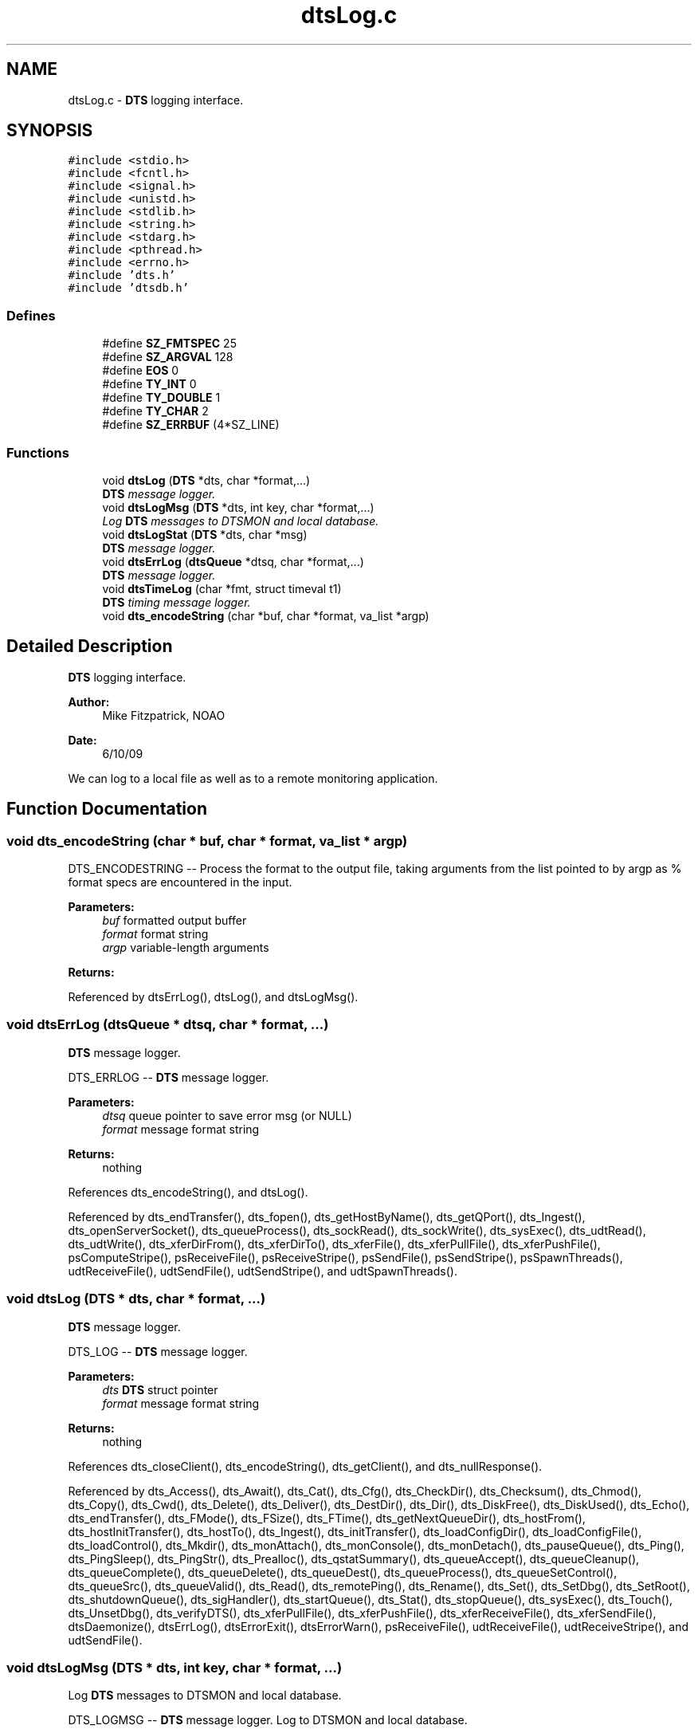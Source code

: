 .TH "dtsLog.c" 3 "11 Apr 2014" "Version v1.0" "DTS" \" -*- nroff -*-
.ad l
.nh
.SH NAME
dtsLog.c \- \fBDTS\fP logging interface.  

.PP
.SH SYNOPSIS
.br
.PP
\fC#include <stdio.h>\fP
.br
\fC#include <fcntl.h>\fP
.br
\fC#include <signal.h>\fP
.br
\fC#include <unistd.h>\fP
.br
\fC#include <stdlib.h>\fP
.br
\fC#include <string.h>\fP
.br
\fC#include <stdarg.h>\fP
.br
\fC#include <pthread.h>\fP
.br
\fC#include <errno.h>\fP
.br
\fC#include 'dts.h'\fP
.br
\fC#include 'dtsdb.h'\fP
.br

.SS "Defines"

.in +1c
.ti -1c
.RI "#define \fBSZ_FMTSPEC\fP   25"
.br
.ti -1c
.RI "#define \fBSZ_ARGVAL\fP   128"
.br
.ti -1c
.RI "#define \fBEOS\fP   0"
.br
.ti -1c
.RI "#define \fBTY_INT\fP   0"
.br
.ti -1c
.RI "#define \fBTY_DOUBLE\fP   1"
.br
.ti -1c
.RI "#define \fBTY_CHAR\fP   2"
.br
.ti -1c
.RI "#define \fBSZ_ERRBUF\fP   (4*SZ_LINE)"
.br
.in -1c
.SS "Functions"

.in +1c
.ti -1c
.RI "void \fBdtsLog\fP (\fBDTS\fP *dts, char *format,...)"
.br
.RI "\fI\fBDTS\fP message logger. \fP"
.ti -1c
.RI "void \fBdtsLogMsg\fP (\fBDTS\fP *dts, int key, char *format,...)"
.br
.RI "\fILog \fBDTS\fP messages to DTSMON and local database. \fP"
.ti -1c
.RI "void \fBdtsLogStat\fP (\fBDTS\fP *dts, char *msg)"
.br
.RI "\fI\fBDTS\fP message logger. \fP"
.ti -1c
.RI "void \fBdtsErrLog\fP (\fBdtsQueue\fP *dtsq, char *format,...)"
.br
.RI "\fI\fBDTS\fP message logger. \fP"
.ti -1c
.RI "void \fBdtsTimeLog\fP (char *fmt, struct timeval t1)"
.br
.RI "\fI\fBDTS\fP timing message logger. \fP"
.ti -1c
.RI "void \fBdts_encodeString\fP (char *buf, char *format, va_list *argp)"
.br
.in -1c
.SH "Detailed Description"
.PP 
\fBDTS\fP logging interface. 

\fBAuthor:\fP
.RS 4
Mike Fitzpatrick, NOAO 
.RE
.PP
\fBDate:\fP
.RS 4
6/10/09
.RE
.PP
We can log to a local file as well as to a remote monitoring application. 
.SH "Function Documentation"
.PP 
.SS "void dts_encodeString (char * buf, char * format, va_list * argp)"
.PP
DTS_ENCODESTRING -- Process the format to the output file, taking arguments from the list pointed to by argp as % format specs are encountered in the input.
.PP
\fBParameters:\fP
.RS 4
\fIbuf\fP formatted output buffer 
.br
\fIformat\fP format string 
.br
\fIargp\fP variable-length arguments 
.RE
.PP
\fBReturns:\fP
.RS 4
.RE
.PP

.PP
Referenced by dtsErrLog(), dtsLog(), and dtsLogMsg().
.SS "void dtsErrLog (\fBdtsQueue\fP * dtsq, char * format,  ...)"
.PP
\fBDTS\fP message logger. 
.PP
DTS_ERRLOG -- \fBDTS\fP message logger.
.PP
\fBParameters:\fP
.RS 4
\fIdtsq\fP queue pointer to save error msg (or NULL) 
.br
\fIformat\fP message format string 
.RE
.PP
\fBReturns:\fP
.RS 4
nothing 
.RE
.PP

.PP
References dts_encodeString(), and dtsLog().
.PP
Referenced by dts_endTransfer(), dts_fopen(), dts_getHostByName(), dts_getQPort(), dts_Ingest(), dts_openServerSocket(), dts_queueProcess(), dts_sockRead(), dts_sockWrite(), dts_sysExec(), dts_udtRead(), dts_udtWrite(), dts_xferDirFrom(), dts_xferDirTo(), dts_xferFile(), dts_xferPullFile(), dts_xferPushFile(), psComputeStripe(), psReceiveFile(), psReceiveStripe(), psSendFile(), psSendStripe(), psSpawnThreads(), udtReceiveFile(), udtSendFile(), udtSendStripe(), and udtSpawnThreads().
.SS "void dtsLog (\fBDTS\fP * dts, char * format,  ...)"
.PP
\fBDTS\fP message logger. 
.PP
DTS_LOG -- \fBDTS\fP message logger.
.PP
\fBParameters:\fP
.RS 4
\fIdts\fP \fBDTS\fP struct pointer 
.br
\fIformat\fP message format string 
.RE
.PP
\fBReturns:\fP
.RS 4
nothing 
.RE
.PP

.PP
References dts_closeClient(), dts_encodeString(), dts_getClient(), and dts_nullResponse().
.PP
Referenced by dts_Access(), dts_Await(), dts_Cat(), dts_Cfg(), dts_CheckDir(), dts_Checksum(), dts_Chmod(), dts_Copy(), dts_Cwd(), dts_Delete(), dts_Deliver(), dts_DestDir(), dts_Dir(), dts_DiskFree(), dts_DiskUsed(), dts_Echo(), dts_endTransfer(), dts_FMode(), dts_FSize(), dts_FTime(), dts_getNextQueueDir(), dts_hostFrom(), dts_hostInitTransfer(), dts_hostTo(), dts_Ingest(), dts_initTransfer(), dts_loadConfigDir(), dts_loadConfigFile(), dts_loadControl(), dts_Mkdir(), dts_monAttach(), dts_monConsole(), dts_monDetach(), dts_pauseQueue(), dts_Ping(), dts_PingSleep(), dts_PingStr(), dts_Prealloc(), dts_qstatSummary(), dts_queueAccept(), dts_queueCleanup(), dts_queueComplete(), dts_queueDelete(), dts_queueDest(), dts_queueProcess(), dts_queueSetControl(), dts_queueSrc(), dts_queueValid(), dts_Read(), dts_remotePing(), dts_Rename(), dts_Set(), dts_SetDbg(), dts_SetRoot(), dts_shutdownQueue(), dts_sigHandler(), dts_startQueue(), dts_Stat(), dts_stopQueue(), dts_sysExec(), dts_Touch(), dts_UnsetDbg(), dts_verifyDTS(), dts_xferPullFile(), dts_xferPushFile(), dts_xferReceiveFile(), dts_xferSendFile(), dtsDaemonize(), dtsErrLog(), dtsErrorExit(), dtsErrorWarn(), psReceiveFile(), udtReceiveFile(), udtReceiveStripe(), and udtSendFile().
.SS "void dtsLogMsg (\fBDTS\fP * dts, int key, char * format,  ...)"
.PP
Log \fBDTS\fP messages to DTSMON and local database. 
.PP
DTS_LOGMSG -- \fBDTS\fP message logger. Log to DTSMON and local database.
.PP
\fBParameters:\fP
.RS 4
\fIdts\fP \fBDTS\fP struct pointer 
.br
\fIkey\fP DB record key 
.br
\fIformat\fP message format string 
.RE
.PP
\fBReturns:\fP
.RS 4
nothing 
.RE
.PP

.PP
References dts_closeClient(), dts_encodeString(), dts_getClient(), and dts_nullResponse().
.SS "void dtsLogStat (\fBDTS\fP * dts, char * msg)"
.PP
\fBDTS\fP message logger. 
.PP
DTS_LOGSTAT -- \fBDTS\fP stat logger.
.PP
\fBParameters:\fP
.RS 4
\fIdts\fP \fBDTS\fP struct pointer 
.br
\fImsg\fP message string 
.RE
.PP
\fBReturns:\fP
.RS 4
nothing 
.RE
.PP

.PP
References dts_closeClient(), dts_getClient(), and dts_nullResponse().
.SS "void dtsTimeLog (char * fmt, struct timeval t1)"
.PP
\fBDTS\fP timing message logger. 
.PP
DTSTIMELOG -- \fBDTS\fP timing message logger.
.PP
\fBParameters:\fP
.RS 4
\fIformat\fP message format string (must include single 'g' format) 
.br
\fIt1\fP starting time struct 
.RE
.PP
\fBReturns:\fP
.RS 4
nothing 
.RE
.PP

.PP
Referenced by psReceiveFile(), psReceiveStripe(), psSendFile(), psSendStripe(), udtReceiveFile(), udtSendFile(), and udtSendStripe().
.SH "Author"
.PP 
Generated automatically by Doxygen for DTS from the source code.
